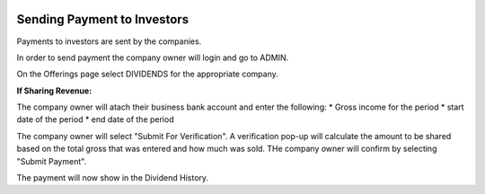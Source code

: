 .. _chroma_fund-account:

.. image:: /images/128.png

Sending Payment to Investors
============================

Payments to investors are sent by the companies.

In order to send payment the company owner will login and go to ADMIN.

On the Offerings page select DIVIDENDS for the appropriate company.

**If Sharing Revenue:**

The company owner will atach their business bank account and enter the following:
* Gross income for the period
* start date of the period
* end date of the period

The company owner will select "Submit For Verification". A verification pop-up will calculate the amount to be shared based on the total gross that was entered and how much was sold. THe company owner will confirm by selecting "Submit Payment".

The payment will now show in the Dividend History.
